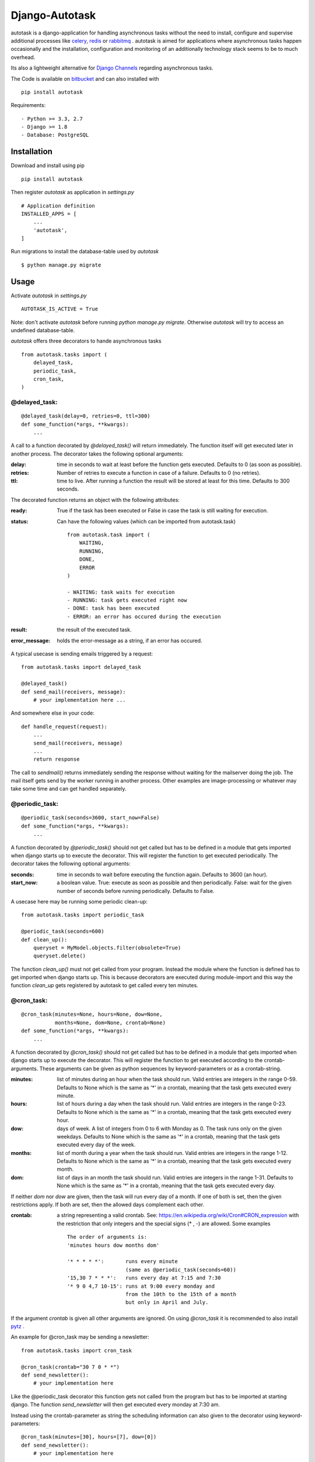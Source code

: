Django-Autotask
===============

autotask is a django-application for handling asynchronous tasks without the need to install, configure and supervise additional processes like `celery <http://www.celeryproject.org/>`_, `redis <http://redis.io/>`_ or `rabbitmq <https://www.rabbitmq.com/>`_ . autotask is aimed for applications where asynchronous tasks happen occasionally and the installation, configuration and monitoring of an additionally technology stack seems to be to much overhead.

Its also a lightweight alternative for `Django Channels <https://channels.readthedocs.org/en/latest/>`_ regarding asynchronous tasks.

The Code is available on `bitbucket <https://bitbucket.org/kbr/autotask>`_ and can also installed with ::

    pip install autotask

Requirements: ::

    - Python >= 3.3, 2.7
    - Django >= 1.8
    - Database: PostgreSQL



Installation
------------

Download and install using pip ::

    pip install autotask

Then register *autotask* as application in *settings.py* ::

    # Application definition
    INSTALLED_APPS = [
        ...
        'autotask',
    ]

Run migrations to install the database-table used by *autotask* ::

    $ python manage.py migrate

Usage
-----

Activate *autotask* in *settings.py* ::

    AUTOTASK_IS_ACTIVE = True

Note: don't activate *autotask* before running *python manage.py migrate*. Otherwise *autotask* will try to access an undefined database-table.

*autotask* offers three decorators to hande asynchronous tasks ::

    from autotask.tasks import (
        delayed_task,
        periodic_task,
        cron_task,
    )


@delayed_task:
..............

::

    @delayed_task(delay=0, retries=0, ttl=300)
    def some_function(*args, **kwargs):
        ...

A call to a function decorated by *@delayed_task()* will return immediately. The function itself will get executed later in another process. The decorator takes the following optional arguments:

:delay: time in seconds to wait at least before the function gets executed. Defaults to 0 (as soon as possible).

:retries:
    Number of retries to execute a function in case of a failure. Defaults to 0 (no retries).

:ttl: time to live. After running a function the result will be stored at least for this time. Defaults to 300 seconds.

The decorated function returns an object with the following attributes:

:ready: True if the task has been executed or False in case the task is still waiting for execution.

:status:
    Can have the following values (which can be imported from autotask.task)

    ::

        from autotask.task import (
            WAITING,
            RUNNING,
            DONE,
            ERROR
        )

        - WAITING: task waits for execution
        - RUNNING: task gets executed right now
        - DONE: task has been executed
        - ERROR: an error has occured during the execution


:result: the result of the executed task.

:error_message: holds the error-message as a string, if an error has occured.

A typical usecase is sending emails triggered by a request: ::

    from autotask.tasks import delayed_task

    @delayed_task()
    def send_mail(receivers, message):
        # your implementation here ...

And somewhere else in your code: ::

    def handle_request(request):
        ...
        send_mail(receivers, message)
        ...
        return response

The call to *sendmail()* returns immediately sending the response without waiting for the mailserver doing the job. The mail itself gets send by the worker running in another process.
Other examples are image-processing or whatever may take some time and can get handled separately.


@periodic_task:
...............

::

    @periodic_task(seconds=3600, start_now=False)
    def some_function(*args, **kwargs):
        ...

A function decorated by *@periodic_task()* should not get called but has to be defined in a module that gets imported when django starts up to execute the decorator. This will register the function to get executed periodically. The decorator takes the following optional arguments:

:seconds:
    time in seconds to wait before executing the function again. Defaults to 3600 (an hour).

:start_now:
    a boolean value. True: execute as soon as possible and then periodically. False: wait for the given number of seconds before running periodically. Defaults to False.

A usecase here may be running some periodic clean-up: ::

    from autotask.tasks import periodic_task

    @periodic_task(seconds=600)
    def clean_up():
        queryset = MyModel.objects.filter(obsolete=True)
        queryset.delete()

The function *clean_up()* must not get called from your program. Instead the module where the function is defined has to get imported when django starts up. This is because decorators are executed during module-import and this way the function *clean_up* gets registered by autotask to get called every ten minutes.


@cron_task:
...........

::

    @cron_task(minutes=None, hours=None, dow=None,
               months=None, dom=None, crontab=None)
    def some_function(*args, **kwargs):
        ...

A function decorated by *@cron_task()* should not get called but has to be defined in a module that gets imported when django starts up to execute the decorator. This will register the function to get executed according to the crontab-arguments. These arguments can be given as python sequences by keyword-parameters or as a crontab-string.

:minutes:
    list of minutes during an hour when the task should run. Valid entries are integers in the range 0-59. Defaults to None which is the same as '*' in a crontab, meaning that the task gets executed every minute.

:hours:
    list of hours during a day when the task should run. Valid entries are integers in the range 0-23. Defaults to None which is the same as '*' in a crontab, meaning that the task gets executed every hour.

:dow:
    days of week. A list of integers from 0 to 6 with Monday as 0. The task runs only on the given weekdays. Defaults to None which is the same as '*' in a crontab, meaning that the task gets executed every day of the week.

:months:
    list of month during a year when the task should run. Valid entries are integers in the range 1-12. Defaults to None which is the same as '*' in a crontab, meaning that the task gets executed every month.

:dom:
    list of days in an month the task should run. Valid entries are integers in the range 1-31. Defaults to None which is the same as '*' in a crontab, meaning that the task gets executed every day.

If neither *dom* nor *dow* are given, then the task will run every day of a month. If one of both is set, then the given restrictions apply. If both are set, then the allowed days complement each other.

:crontab:
    a string representing a valid crontab. See: `https://en.wikipedia.org/wiki/Cron#CRON_expression <https://en.wikipedia.org/wiki/Cron#CRON_expression>`_ with the restriction that only integers and the special signs (* , -) are allowed. Some examples ::

        The order of arguments is:
        'minutes hours dow months dom'

        '* * * * *':       runs every minute
                           (same as @periodic_task(seconds=60))
        '15,30 7 * * *':   runs every day at 7:15 and 7:30
        '* 9 0 4,7 10-15': runs at 9:00 every monday and
                           from the 10th to the 15th of a month
                           but only in April and July.

If the argument *crontab* is given all other arguments are ignored.
On using *@cron_task* it is recommended to also install `pytz <http://pytz.sourceforge.net/>`_ .

An example for @cron_task may be sending a newsletter: ::

    from autotask.tasks import cron_task

    @cron_task(crontab="30 7 0 * *")
    def send_newsletter():
        # your implementation here

Like the @periodic_task decorator this function gets not called from the program but has to be imported at starting django. The function *send_newsletter* will then get executed every monday at 7:30 am.

Instead using the crontab-parameter as string the scheduling information can also given to the decorator using keyword-parameters: ::

    @cron_task(minutes=[30], hours=[7], dow=[0])
    def send_newsletter():
        # your implementation here


Settings
--------

All settings are optional and preset with default values. To override these defaults redefine them in the *settings.py* file.

**AUTOTASK_IS_ACTIVE**: Boolean. If *True* autotask will start a worker-process to handle the decorated tasks. Defaults to *False* (for easiers installation).

**AUTOTASK_WORKER_EXECUTABLE**: String. Path to the executable for *manage.py <command>*. Must be absolute or relative to the working directory defined by BASE_DIR in the *settings.py* file. Defaults to "python" without a leading path.

**AUTOTASK_WORKER_MONITOR_INTERVALL**: Integer. Time in seconds for autotask to check whether the worker process is alive. Defaults to 5.

**AUTOTASK_HANDLE_TASK_IDLE_TIME**: Integer. Time in seconds to sleep on idle times. After processing a task autotask checks for the next task and executes it without delay if its scheduled for the current time. If no scheduled task is found autotasks sleeps for the given time in seconds. Defaults to 10.

**AUTOTASK_RETRY_DELAY**: Integer. Time in seconds autotask waits before executing a *@delayed_task* again in case an error has occured. Errors are unhandled exeptions. Defaults to 2.

**AUTOTASK_CLEAN_INTERVALL**: Integer. Time in seconds between database cleanup runs. After running a *@delayed_task* the result is stored for at least the given time to live (the decorator *ttl* parameter). After this period the entry will get removed by the next cleanup run to prevent the accumulation of outdated tasks in the database. Defaults to 600.


How does this work
------------------

For every django-process a corresponding worker-process gets started by autotask to handle delayed or periodic tasks.
The worker-process is monitored: if the worker terminates (for whatever reason) a restart will happen after a few seconds.
If the django-process terminates, the worker terminates also.

Note: To prevent tasks getting executed multiple times on running more than a single worker some table locking has to be done. At present this is just implemented for PostgreSQL - therefore the restriction for database-choice in the requirements.
Also keep in mind that handling a lot of delayed tasks will add an additional load to the database. It depends on the application whether this may be an issue.


Releases
--------

0.2.2
.....

AUTOTASK_IS_ACTIVE setting added to simplify installation.

0.2.1
.....

Bugfix in backport.

0.2
...

Backport for Python 2: runs now with Python >= 3.3 and 2.7

0.1.6
.....

worker main loop enhanced

0.1.5
.....

Bugfix: starting subprocess now with executable from settings.

0.1.4
.....

Bugfix in signal handling and executable settings added. Improved stability. Documentation extended.

0.1.0 - 0.1.3
.............

first public releases.

